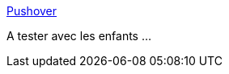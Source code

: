 :jbake-type: post
:jbake-status: published
:jbake-title: Pushover
:jbake-tags: jeu,open-source,linux,windows,software,_mois_déc.,_année_2011
:jbake-date: 2011-12-15
:jbake-depth: ../
:jbake-uri: shaarli/1323954314000.adoc
:jbake-source: https://nicolas-delsaux.hd.free.fr/Shaarli?searchterm=http%3A%2F%2Fpushover.sourceforge.net%2F&searchtags=jeu+open-source+linux+windows+software+_mois_d%C3%A9c.+_ann%C3%A9e_2011
:jbake-style: shaarli

http://pushover.sourceforge.net/[Pushover]

A tester avec les enfants ...
